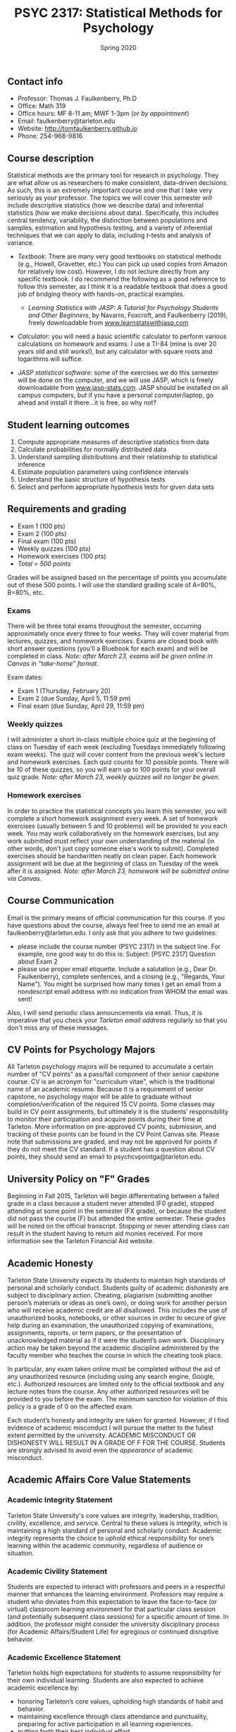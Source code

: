 #+TITLE: PSYC 2317: Statistical Methods for Psychology
#+AUTHOR: 
#+DATE: Spring 2020
#+OPTIONS: toc:nil
#+OPTIONS: num:nil
#+LATEX_CLASS: article
#+LATEX_CLASS_OPTIONS: [10pt]
#+LATEX_HEADER: \usepackage[left=1in,right=1in,bottom=1in,top=1in]{geometry}

** Contact info
- Professor: Thomas J. Faulkenberry, Ph.D
- Office: Math 319
- Office hours: MF 8-11 am; MWF 1-3pm (/or by appointment/)
- Email: faulkenberry@tarleton.edu
- Website: [[http://tomfaulkenberry.github.io]]
- Phone: 254-968-9816

** Course description

Statistical methods are the primary tool for research in psychology. They are what allow us as researchers to make consistent, data-driven decisions.  As such, this is an extremely important course and one that I take very seriously as your professor. The topics we will cover this semester will include descriptive statistics (how we describe data) and inferential statistics (how we make decisions about data).  Specifically, this includes central tendency, variability, the distinction between populations and samples, estimation and hypothesis testing, and a variety of inferential techniques that we can apply to data, including \( t \)-tests and analysis of variance.

- /Textbook/: There are many very good textbooks on statistical methods (e.g., Howell, Gravetter, etc.)  You can pick up used copies from Amazon for relatively low cost). However, I do not lecture directly from any specific textbook. I do recommend the following as a good reference to follow this semester, as I think it is a readable textbook that does a good job of bridging theory with hands-on, practical examples.
  - /Learning Statistics with JASP: A Tutorial for Psychology Students and Other Beginners/, by Navarro, Foxcroft, and Faulkenberry (2019), freely downloadable from [[http://learnstatswithjasp.com][www.learnstatswithjasp.com]]

- /Calculator/: you will need a basic scientific calculator to perform various calculations on homework and exams. I use a TI-84 (mine is over 20 years old and still works!), but any calculator with square roots and logarithms will suffice.

- /JASP statistical software/: some of the exercises we do this semester will be done on the computer, and we will use JASP, which is freely downloadable from [[http://www.jasp-stats.com][www.jasp-stats.com]]. JASP should be installed on all campus computers, but if you have a personal computer/laptop, go ahead and install it there...it is free, so why not?

** Student learning outcomes
1. Compute appropriate measures of descriptive statistics from data
2. Calculate probabilities for normally distributed data
3. Understand sampling distributions and their relationship to statistical inference
4. Estimate population parameters using confidence intervals
5. Understand the basic structure of hypothesis tests
6. Select and perform appropriate hypothesis tests for given data sets

** Requirements and grading
- Exam 1 (100 pts)
- Exam 2 (100 pts)
- Final exam (100 pts)
- Weekly quizzes (100 pts)
- Homework exercises (100 pts)
- /Total = 500 points/

Grades will be assigned based on the percentage of points you accumulate out of these 500 points. I will use the standard grading scale of A=90%, B=80%, etc.

*** Exams
There will be three total exams throughout the semester, occurring approximately once every three to four weeks.  They will cover material from lectures, quizzes, and homework exercises. Exams are closed book with short answer questions (you'll a Bluebook for each exam) and will be completed in class. /Note: after March 23, exams will be given online in Canvas in "take-home" format/.

Exam dates:

- Exam 1 (Thursday, February 20)
- Exam 2 (due Sunday, April 5, 11:59 pm)
- Final exam (due Sunday, April 29, 11:59 pm)
  
*** Weekly quizzes 
I will administer a short in-class multiple choice quiz at the beginning of class on Tuesday of each week (excluding Tuesdays immediately following exam weeks). The quiz will cover content from the previous week's lecture and homework exercises. Each quiz counts for 10 possible points.  There will be 10 of these quizzes, so you will earn up to 100 points for your overall quiz grade. /Note: after March 23, weekly quizzes will no longer be given./

*** Homework exercises 
In order to practice the statistical concepts you learn this semester, you will complete a short homework assignment every week. A set of homework exercises (usually between 5 and 10 problems) will be provided to you each week. You may work collaboratively on the homework exercises, but any work submitted must reflect your own understanding of the material (in other words, don't just copy someone else's work to submit). Completed exercises should be handwritten neatly on clean paper. Each homework assignment will be due at the beginning of class on Tuesday of the week after it is assigned. /Note: after March 23, homework will be submitted online via Canvas/.

** Course Communication

Email is the primary means of official communication for this course.  If you have questions about the course, always feel free to send me an email at faulkenberry@tarleton.edu.  I only ask that you adhere to two guidelines:
  - please include the course number (PSYC 2317) in the subject line.  For example, one good way to do this is:  Subject: [PSYC 2317] Question about Exam 2
  - please use proper email etiquette.  Include a salutation (e.g., Dear Dr. Faulkenberry), complete sentences, and a closing (e.g., "Regards, Your Name").  You might be surprised how many times I get an email from a nondescript email address with no indication from WHOM the email was sent!

Also, I will send periodic class announcements via email.  Thus, it is imperative that you check your /Tarleton email address/ regularly so that you don't miss any of these messages.

** CV Points for Psychology Majors
All Tarleton psychology majors will be required to accumulate a certain number of "CV points" as a pass/fail component of their senior capstone course. CV is an acronym for "curriculum vitae", which is the traditional name of an academic resume. Because it is a requirement of senior capstone, no psychology major will be able to graduate without completion/verification of the required 15 CV points. Some classes may build in CV point assignments, but ultimately it is the students’ responsibility to monitor their participation and acquire points during their time at Tarleton. More information on pre-approved CV points, submission, and tracking of these points can be found in the CV Point Canvas site. Please note that submissions are graded, and may not be approved for points if they do not meet the CV standard.  If a student has a question about CV points, they should send an email to psychcvpointga@tarleton.edu.

** University Policy on "F" Grades
Beginning in Fall 2015, Tarleton will begin differentiating between a failed grade in a class because a student never attended (F0 grade), stopped attending at some point in the semester (FX grade), or because the student did not pass the course (F) but attended the entire semester. These grades will be noted on the official transcript. Stopping or never attending class can result in the student having to return aid monies received.  For more information see the Tarleton Financial Aid website.

** Academic Honesty

Tarleton State University expects its students to maintain high standards of personal and scholarly conduct. Students guilty of academic dishonesty are subject to disciplinary action. Cheating, plagiarism (submitting another person’s materials or ideas as one’s own), or doing work for another person who will receive academic credit are all disallowed. This includes the use of unauthorized books, notebooks, or other sources in order to secure of give help during an examination, the unauthorized copying of examinations, assignments, reports, or term papers, or the presentation of unacknowledged material as if it were the student’s own work. Disciplinary action may be taken beyond the academic discipline administered by the faculty member who teaches the course in which the cheating took place.

In particular, any exam taken online must be completed without the aid of any unauthorized resource (including using any search engine, Google, etc.).  Authorized resources are limited only to the official textbook and any lecture notes from the course.  Any other authorized resources will be provided to you before the exam.  The minimum sanction for violation of this policy is a grade of 0 on the affected exam.

Each student’s honesty and integrity are taken for granted. However, if I find evidence of academic misconduct I will pursue the matter to the fullest extent permitted by the university. ACADEMIC MISCONDUCT OR DISHONESTY WILL RESULT IN A GRADE OF F FOR THE COURSE.  Students are strongly advised to avoid even the /appearance/ of academic misconduct. 

** Academic Affairs Core Value Statements
*** Academic Integrity Statement
Tarleton State University's core values are integrity, leadership, tradition, civility, excellence, and service.  Central to these values is integrity, which is maintaining a high standard of personal and scholarly conduct.  Academic integrity represents the choice to uphold ethical responsibility for one’s learning within the academic community, regardless of audience or situation.

*** Academic Civility Statement 
Students are expected to interact with professors and peers in a respectful manner that enhances the learning environment. Professors may require a student who deviates from this expectation to leave the face-to-face (or virtual) classroom learning environment for that particular class session (and potentially subsequent class sessions) for a specific amount of time. In addition, the professor might consider the university disciplinary process (for Academic Affairs/Student Life) for egregious or continued disruptive behavior.

*** Academic Excellence Statement
Tarleton holds high expectations for students to assume responsibility for their own individual learning. Students are also expected to achieve academic excellence by:
- honoring Tarleton’s core values, upholding high standards of habit and behavior.
- maintaining excellence through class attendance and punctuality, preparing for active participation in all learning experiences. 
- putting forth their best individual effort.
- continually improving as independent learners.
- engaging in extracurricular opportunities that encourage personal and academic growth.
- reflecting critically upon feedback and applying these lessons to meet future challenges.

** Students with Disabilities Policy

It is the policy of Tarleton State University to comply with the Americans with Disabilities  Act (www.ada.gov) and other applicable laws.  If you are a student with a disability seeking accommodations for this course, please contact the Center for Access and Academic Testing, at 254.968.9400 or caat@tarleton.edu. The office is located in Math 201. More information can be found at www.tarleton.edu/caat or in the University Catalog.​
 
*Note:  any changes to this syllabus will be communicated to you by the instructor!*

** Semester Schedule
| Unit | Dates            | Topic                                                 |
|------+------------------+-------------------------------------------------------|
|      | Jan 13-17        | (no class -- I will be at Joint Mathematics Meetings) |
|    1 | Jan 20-24        | Measures of central tendency                          |
|    2 | Jan 27-31        | Measures of variability                               |
|    3 | Feb 3-7          | The normal distribution                               |
|    4 | Feb 10-14        | Distributions of sample means                         |
|      | *Feb 17-21*      | *Exam 1*                                              |
|    5 | Feb 24-28        | Estimation and hypothesis testing                     |
|    6 | Mar 2-6          | Introduction to the \( t \)-test                      |
|      | Mar 9-13         | (no class -- Spring Break)                            |
|      | Mar 16-20        | (no class -- extended break due to COVID-19)          |
|    7 | Mar 23-27        | \( t \)-tests for independent samples                 |
|      | *Mar 30 - Apr 3* | *Exam 2* due Sunday, 4/5, 11:59 pm                    |
|    8 | Apr 6-10         | Confidence intervals for \( t \)-tests                |
|    9 | Apr 13-17        | Analysis of variance                                  |
|      | *Apr 20-24*      | *Final exam* due Sunday, 4/26, 11:59 pm               |

/Note: Beginning March 23, all course activities are shifted to online format on Canvas. See course Canvas page for detailed instructions./
